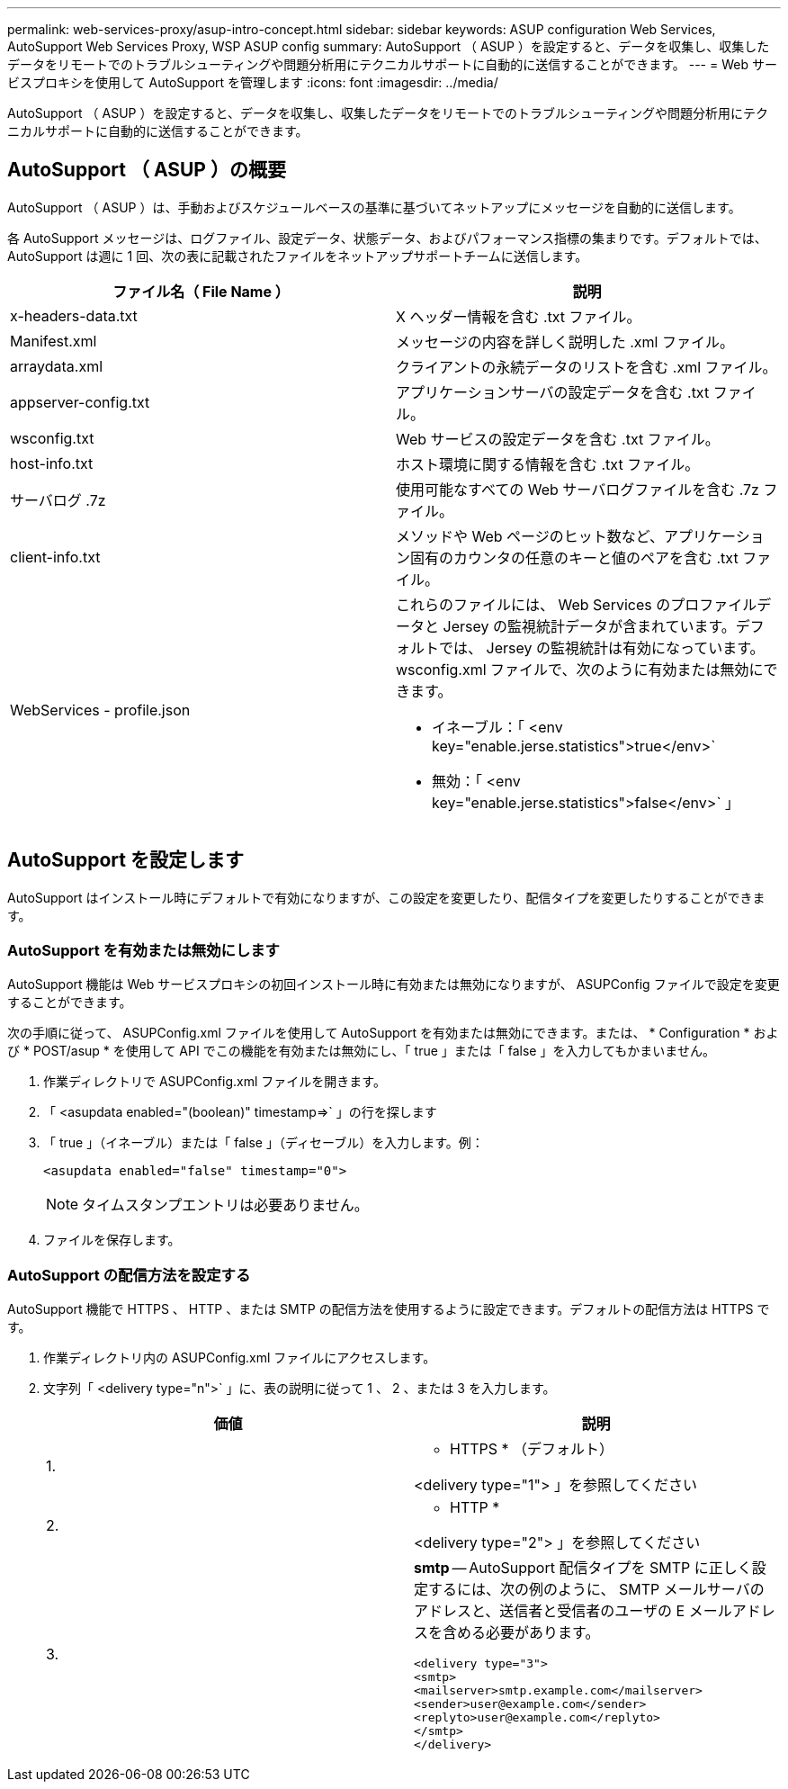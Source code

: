 ---
permalink: web-services-proxy/asup-intro-concept.html 
sidebar: sidebar 
keywords: ASUP configuration Web Services, AutoSupport Web Services Proxy, WSP ASUP config 
summary: AutoSupport （ ASUP ）を設定すると、データを収集し、収集したデータをリモートでのトラブルシューティングや問題分析用にテクニカルサポートに自動的に送信することができます。 
---
= Web サービスプロキシを使用して AutoSupport を管理します
:icons: font
:imagesdir: ../media/


[role="lead"]
AutoSupport （ ASUP ）を設定すると、データを収集し、収集したデータをリモートでのトラブルシューティングや問題分析用にテクニカルサポートに自動的に送信することができます。



== AutoSupport （ ASUP ）の概要

AutoSupport （ ASUP ）は、手動およびスケジュールベースの基準に基づいてネットアップにメッセージを自動的に送信します。

各 AutoSupport メッセージは、ログファイル、設定データ、状態データ、およびパフォーマンス指標の集まりです。デフォルトでは、 AutoSupport は週に 1 回、次の表に記載されたファイルをネットアップサポートチームに送信します。

|===
| ファイル名（ File Name ） | 説明 


 a| 
x-headers-data.txt
 a| 
X ヘッダー情報を含む .txt ファイル。



 a| 
Manifest.xml
 a| 
メッセージの内容を詳しく説明した .xml ファイル。



 a| 
arraydata.xml
 a| 
クライアントの永続データのリストを含む .xml ファイル。



 a| 
appserver-config.txt
 a| 
アプリケーションサーバの設定データを含む .txt ファイル。



 a| 
wsconfig.txt
 a| 
Web サービスの設定データを含む .txt ファイル。



 a| 
host-info.txt
 a| 
ホスト環境に関する情報を含む .txt ファイル。



 a| 
サーバログ .7z
 a| 
使用可能なすべての Web サーバログファイルを含む .7z ファイル。



 a| 
client-info.txt
 a| 
メソッドや Web ページのヒット数など、アプリケーション固有のカウンタの任意のキーと値のペアを含む .txt ファイル。



 a| 
WebServices - profile.json
 a| 
これらのファイルには、 Web Services のプロファイルデータと Jersey の監視統計データが含まれています。デフォルトでは、 Jersey の監視統計は有効になっています。wsconfig.xml ファイルで、次のように有効または無効にできます。

* イネーブル：「 <env key="enable.jerse.statistics">true</env>`
* 無効：「 <env key="enable.jerse.statistics">false</env>` 」


|===


== AutoSupport を設定します

AutoSupport はインストール時にデフォルトで有効になりますが、この設定を変更したり、配信タイプを変更したりすることができます。



=== AutoSupport を有効または無効にします

AutoSupport 機能は Web サービスプロキシの初回インストール時に有効または無効になりますが、 ASUPConfig ファイルで設定を変更することができます。

次の手順に従って、 ASUPConfig.xml ファイルを使用して AutoSupport を有効または無効にできます。または、 * Configuration * および * POST/asup * を使用して API でこの機能を有効または無効にし、「 true 」または「 false 」を入力してもかまいません。

. 作業ディレクトリで ASUPConfig.xml ファイルを開きます。
. 「 <asupdata enabled="(boolean)" timestamp=>` 」の行を探します
. 「 true 」（イネーブル）または「 false 」（ディセーブル）を入力します。例：
+
[listing]
----
<asupdata enabled="false" timestamp="0">
----
+

NOTE: タイムスタンプエントリは必要ありません。

. ファイルを保存します。




=== AutoSupport の配信方法を設定する

AutoSupport 機能で HTTPS 、 HTTP 、または SMTP の配信方法を使用するように設定できます。デフォルトの配信方法は HTTPS です。

. 作業ディレクトリ内の ASUPConfig.xml ファイルにアクセスします。
. 文字列「 <delivery type="n">` 」に、表の説明に従って 1 、 2 、または 3 を入力します。
+
|===
| 価値 | 説明 


 a| 
1.
 a| 
* HTTPS * （デフォルト）

<delivery type="1"> 」を参照してください



 a| 
2.
 a| 
* HTTP *

<delivery type="2"> 」を参照してください



 a| 
3.
 a| 
*smtp* -- AutoSupport 配信タイプを SMTP に正しく設定するには、次の例のように、 SMTP メールサーバのアドレスと、送信者と受信者のユーザの E メールアドレスを含める必要があります。

[listing]
----
<delivery type="3">
<smtp>
<mailserver>smtp.example.com</mailserver>
<sender>user@example.com</sender>
<replyto>user@example.com</replyto>
</smtp>
</delivery>
----
|===

